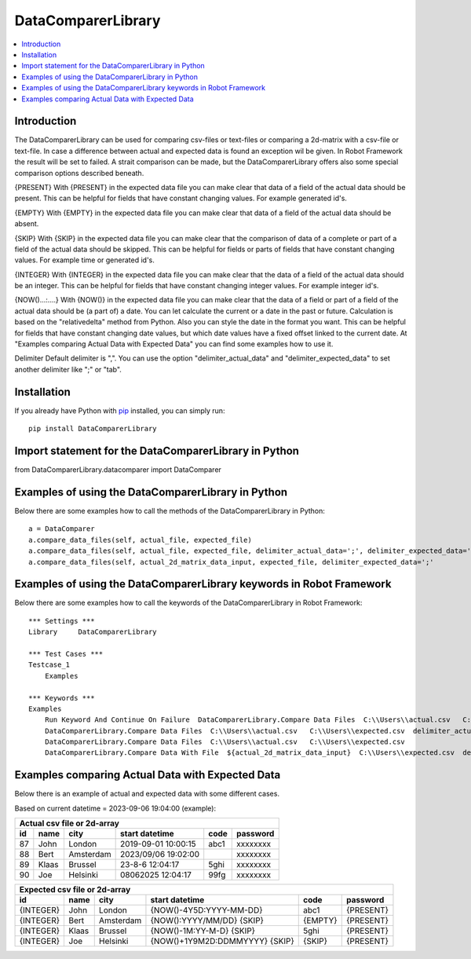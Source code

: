 DataComparerLibrary
===================

.. contents::
   :local:

Introduction
------------

The DataComparerLibrary can be used for comparing csv-files or text-files or comparing a 2d-matrix with a csv-file or
text-file. In case a difference between actual and expected data is found an exception wil be given. In Robot Framework
the result will be set to failed.
A strait comparison can be made, but the DataComparerLibrary offers also some special comparison options described
beneath.

{PRESENT}
With {PRESENT} in the expected data file you can make clear that data of a field of the actual data should be present.
This can be helpful for fields that have constant changing values. For example generated id's.

{EMPTY}
With {EMPTY} in the expected data file you can make clear that data of a field of the actual data should be absent.

{SKIP}
With {SKIP} in the expected data file you can make clear that the comparison of data of a complete or part of a field
of the actual data should be skipped. This can be helpful for fields or parts of fields that have constant changing
values. For example time or generated id's.

{INTEGER}
With {INTEGER} in the expected data file you can make clear that the data of a field of the actual data should be an
integer. This can be helpful for fields that have constant changing integer values. For example integer id's.

{NOW()...:....}
With {NOW()} in the expected data file you can make clear that the data of a field or part of a field of the actual
data should be (a part of) a date. You can let calculate the current or a date in the past or future. Calculation is
based on the "relativedelta" method from Python. Also you can style the date in the format you want. This can be
helpful for fields that have constant changing date values, but which date values have a fixed offset linked to the
current date. At "Examples comparing Actual Data with Expected Data" you can find some examples how to use it.

Delimiter
Default delimiter is ",". You can use the option "delimiter_actual_data" and "delimiter_expected_data" to set another
delimiter like ";" or "tab".


Installation
------------

If you already have Python with `pip <https://pip.pypa.io>`_ installed,
you can simply run::

    pip install DataComparerLibrary



Import statement for the DataComparerLibrary in Python
------------------------------------------------------

from DataComparerLibrary.datacomparer import DataComparer


Examples of using the DataComparerLibrary in Python
---------------------------------------------------

Below there are some examples how to call the methods of the DataComparerLibrary in Python::


    a = DataComparer
    a.compare_data_files(self, actual_file, expected_file)
    a.compare_data_files(self, actual_file, expected_file, delimiter_actual_data=';', delimiter_expected_data=';')
    a.compare_data_files(self, actual_2d_matrix_data_input, expected_file, delimiter_expected_data=';'


Examples of using the DataComparerLibrary keywords in Robot Framework
---------------------------------------------------------------------

Below there are some examples how to call the keywords of the DataComparerLibrary in Robot Framework::


    *** Settings ***
    Library     DataComparerLibrary

    *** Test Cases ***
    Testcase_1
        Examples

    *** Keywords ***
    Examples
        Run Keyword And Continue On Failure  DataComparerLibrary.Compare Data Files  C:\\Users\\actual.csv   C:\\Users\\expected.csv
        DataComparerLibrary.Compare Data Files  C:\\Users\\actual.csv   C:\\Users\\expected.csv  delimiter_actual_data=;  delimiter_expected_data=;
        DataComparerLibrary.Compare Data Files  C:\\Users\\actual.csv   C:\\Users\\expected.csv
        DataComparerLibrary.Compare Data With File  ${actual_2d_matrix_data_input}  C:\\Users\\expected.csv  delimiter_expected_data=\t


Examples comparing Actual Data with Expected Data
-------------------------------------------------

Below there is an example of actual and expected data with some different cases.



Based on current datetime = 2023-09-06 19:04:00  (example):


+--------------------------------------------------------------------------------------------------+
|                                   Actual csv file or 2d-array                                    |
+--------------+----------+--------------+---------------------------------+---------+-------------+
| id           | name     | city         | start datetime                  | code    | password    |
+==============+==========+==============+=================================+=========+=============+
| 87           | John     | London       | 2019-09-01 10:00:15             | abc1    | xxxxxxxx    |
+--------------+----------+--------------+---------------------------------+---------+-------------+
| 88           | Bert     | Amsterdam    | 2023/09/06 19:02:00             |         | xxxxxxxx    |
+--------------+----------+--------------+---------------------------------+---------+-------------+
| 89           | Klaas    | Brussel      | 23-8-6 12:04:17                 | 5ghi    | xxxxxxxx    |
+--------------+----------+--------------+---------------------------------+---------+-------------+
| 90           | Joe      | Helsinki     | 08062025 12:04:17               | 99fg    | xxxxxxxx    |
+--------------+----------+--------------+---------------------------------+---------+-------------+


+--------------------------------------------------------------------------------------------------+
|                                   Expected csv file or 2d-array                                  |
+--------------+----------+--------------+---------------------------------+---------+-------------+
| id           | name     | city         | start datetime                  | code    | password    |
+==============+==========+==============+=================================+=========+=============+
| {INTEGER}    | John     | London       | {NOW()-4Y5D:YYYY-MM-DD}         | abc1    | {PRESENT}   |
+--------------+----------+--------------+---------------------------------+---------+-------------+
| {INTEGER}    | Bert     | Amsterdam    | {NOW():YYYY/MM/DD} {SKIP}       | {EMPTY} | {PRESENT}   |
+--------------+----------+--------------+---------------------------------+---------+-------------+
| {INTEGER}    | Klaas    | Brussel      | {NOW()-1M:YY-M-D} {SKIP}        | 5ghi    | {PRESENT}   |
+--------------+----------+--------------+---------------------------------+---------+-------------+
| {INTEGER}    | Joe      | Helsinki     | {NOW()+1Y9M2D:DDMMYYYY} {SKIP}  | {SKIP}  | {PRESENT}   |
+--------------+----------+--------------+---------------------------------+---------+-------------+

